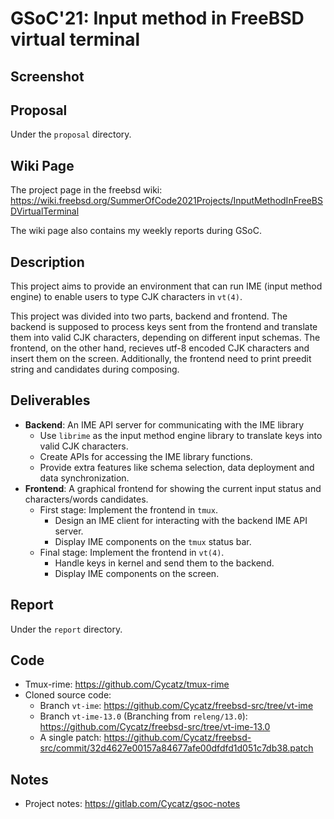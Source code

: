 * GSoC'21: Input method in FreeBSD virtual terminal
** Screenshot 
[[file:assets/vt_ime_screenshot.png]]

** Proposal 
Under the ~proposal~ directory. 

** Wiki Page
The project page in the freebsd wiki: https://wiki.freebsd.org/SummerOfCode2021Projects/InputMethodInFreeBSDVirtualTerminal

The wiki page also contains my weekly reports during GSoC.  

** Description
This project aims to provide an environment that can run IME (input method engine) to enable users to type CJK characters in ~vt(4)~.

This project was divided into two parts, backend and frontend. The backend is supposed to process keys sent from the frontend and translate them into valid CJK characters, depending on different input schemas. The frontend, on the other hand, recieves utf-8 encoded CJK characters and insert them on the screen. Additionally, the frontend need to print preedit string and candidates during composing.

** Deliverables
 + *Backend*: An IME API server for communicating with the IME library
   * Use ~librime~ as the input method engine library to translate keys into valid CJK characters.
   * Create APIs for accessing the IME library functions.
   * Provide extra features like schema selection, data deployment and data synchronization. 
 + *Frontend*: A graphical frontend for showing the current input status and characters/words candidates.  
   + First stage: Implement the frontend in ~tmux~. 
     + Design an IME client for interacting with the backend IME API server.
     + Display IME components on the ~tmux~ status bar.
   + Final stage: Implement the frontend in ~vt(4)~. 
     + Handle keys in kernel and send them to the backend.
     + Display IME components on the screen.

** Report
Under the ~report~ directory. 

** Code
+ Tmux-rime: https://github.com/Cycatz/tmux-rime
+ Cloned source code:
  + Branch ~vt-ime~: https://github.com/Cycatz/freebsd-src/tree/vt-ime
  + Branch ~vt-ime-13.0~ (Branching from ~releng/13.0~): https://github.com/Cycatz/freebsd-src/tree/vt-ime-13.0
  + A single patch: https://github.com/Cycatz/freebsd-src/commit/32d4627e00157a84677afe00dfdfd1d051c7db38.patch

** Notes
+ Project notes: https://gitlab.com/Cycatz/gsoc-notes 
